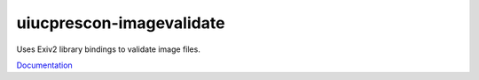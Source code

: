 =========================
uiucprescon-imagevalidate
=========================



.. image:: https://jenkins-prod.library.illinois.edu/job/open%20source/job/uiucprescon.imagevalidate/
    :target: https://jenkins-prod.library.illinois.edu/job/open%20source/job/uiucprescon.imagevalidate/


.. image:: https://img.shields.io/badge/License-UIUC%20License-green.svg?label=License
    :target: https://otm.illinois.edu/disclose-protect/illinois-open-source-license


Uses Exiv2 library bindings to validate image files.

`Documentation <https://www.library.illinois.edu/dccdocs/imagevalidate/>`_
